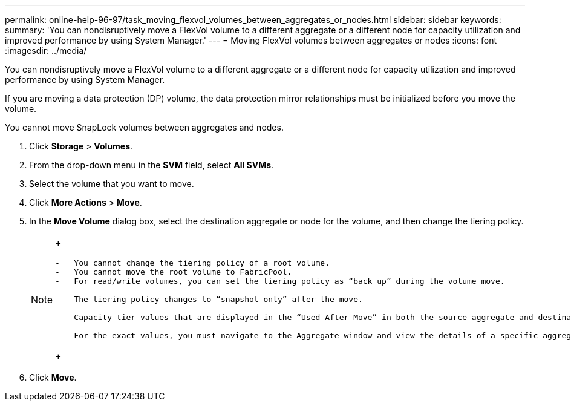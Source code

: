 ---
permalink: online-help-96-97/task_moving_flexvol_volumes_between_aggregates_or_nodes.html
sidebar: sidebar
keywords: 
summary: 'You can nondisruptively move a FlexVol volume to a different aggregate or a different node for capacity utilization and improved performance by using System Manager.'
---
= Moving FlexVol volumes between aggregates or nodes
:icons: font
:imagesdir: ../media/

[.lead]
You can nondisruptively move a FlexVol volume to a different aggregate or a different node for capacity utilization and improved performance by using System Manager.

If you are moving a data protection (DP) volume, the data protection mirror relationships must be initialized before you move the volume.

You cannot move SnapLock volumes between aggregates and nodes.

. Click *Storage* > *Volumes*.
. From the drop-down menu in the *SVM* field, select *All SVMs*.
. Select the volume that you want to move.
. Click *More Actions* > *Move*.
. In the *Move Volume* dialog box, select the destination aggregate or node for the volume, and then change the tiering policy.
+
[NOTE]
====
+
....
-   You cannot change the tiering policy of a root volume.
-   You cannot move the root volume to FabricPool.
-   For read/write volumes, you can set the tiering policy as “back up” during the volume move.

    The tiering policy changes to “snapshot-only” after the move.

-   Capacity tier values that are displayed in the “Used After Move” in both the source aggregate and destination aggregate are estimated values.

    For the exact values, you must navigate to the Aggregate window and view the details of a specific aggregate.
....
+
====

. Click *Move*.
